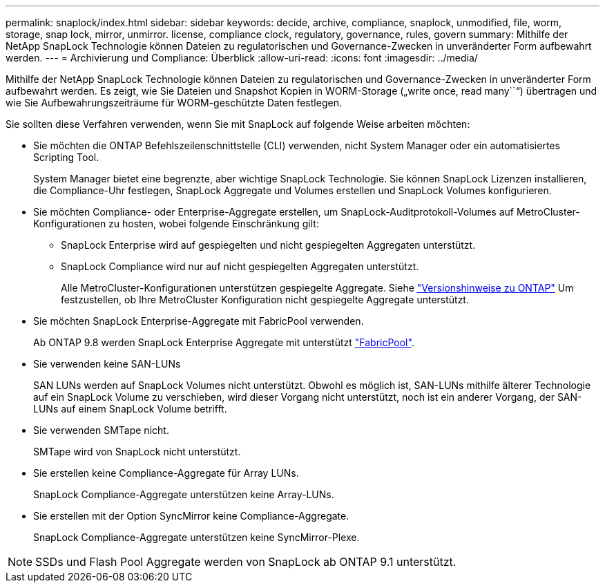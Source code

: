 ---
permalink: snaplock/index.html 
sidebar: sidebar 
keywords: decide, archive, compliance, snaplock, unmodified, file, worm, storage, snap lock, mirror, unmirror. license, compliance clock, regulatory, governance, rules, govern 
summary: Mithilfe der NetApp SnapLock Technologie können Dateien zu regulatorischen und Governance-Zwecken in unveränderter Form aufbewahrt werden. 
---
= Archivierung und Compliance: Überblick
:allow-uri-read: 
:icons: font
:imagesdir: ../media/


[role="lead"]
Mithilfe der NetApp SnapLock Technologie können Dateien zu regulatorischen und Governance-Zwecken in unveränderter Form aufbewahrt werden. Es zeigt, wie Sie Dateien und Snapshot Kopien in WORM-Storage („write once, read many``“) übertragen und wie Sie Aufbewahrungszeiträume für WORM-geschützte Daten festlegen.

Sie sollten diese Verfahren verwenden, wenn Sie mit SnapLock auf folgende Weise arbeiten möchten:

* Sie möchten die ONTAP Befehlszeilenschnittstelle (CLI) verwenden, nicht System Manager oder ein automatisiertes Scripting Tool.
+
System Manager bietet eine begrenzte, aber wichtige SnapLock Technologie. Sie können SnapLock Lizenzen installieren, die Compliance-Uhr festlegen, SnapLock Aggregate und Volumes erstellen und SnapLock Volumes konfigurieren.

* Sie möchten Compliance- oder Enterprise-Aggregate erstellen, um SnapLock-Auditprotokoll-Volumes auf MetroCluster-Konfigurationen zu hosten, wobei folgende Einschränkung gilt:
+
** SnapLock Enterprise wird auf gespiegelten und nicht gespiegelten Aggregaten unterstützt.
** SnapLock Compliance wird nur auf nicht gespiegelten Aggregaten unterstützt.
+
Alle MetroCluster-Konfigurationen unterstützen gespiegelte Aggregate. Siehe link:https://library.netapp.com/ecm/ecm_download_file/ECMLP2492508["Versionshinweise zu ONTAP"] Um festzustellen, ob Ihre MetroCluster Konfiguration nicht gespiegelte Aggregate unterstützt.



* Sie möchten SnapLock Enterprise-Aggregate mit FabricPool verwenden.
+
Ab ONTAP 9.8 werden SnapLock Enterprise Aggregate mit unterstützt link:https://docs.netapp.com/us-en/ontap/fabricpool/index.html["FabricPool"].

* Sie verwenden keine SAN-LUNs
+
SAN LUNs werden auf SnapLock Volumes nicht unterstützt. Obwohl es möglich ist, SAN-LUNs mithilfe älterer Technologie auf ein SnapLock Volume zu verschieben, wird dieser Vorgang nicht unterstützt, noch ist ein anderer Vorgang, der SAN-LUNs auf einem SnapLock Volume betrifft.

* Sie verwenden SMTape nicht.
+
SMTape wird von SnapLock nicht unterstützt.

* Sie erstellen keine Compliance-Aggregate für Array LUNs.
+
SnapLock Compliance-Aggregate unterstützen keine Array-LUNs.

* Sie erstellen mit der Option SyncMirror keine Compliance-Aggregate.
+
SnapLock Compliance-Aggregate unterstützen keine SyncMirror-Plexe.



[NOTE]
====
SSDs und Flash Pool Aggregate werden von SnapLock ab ONTAP 9.1 unterstützt.

====